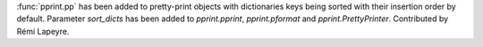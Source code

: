 :func:`pprint.pp` has been added to pretty-print objects with dictionaries
keys being sorted with their insertion order by default. Parameter
*sort_dicts* has been added to `pprint.pprint`, `pprint.pformat` and
`pprint.PrettyPrinter`. Contributed by Rémi Lapeyre.
